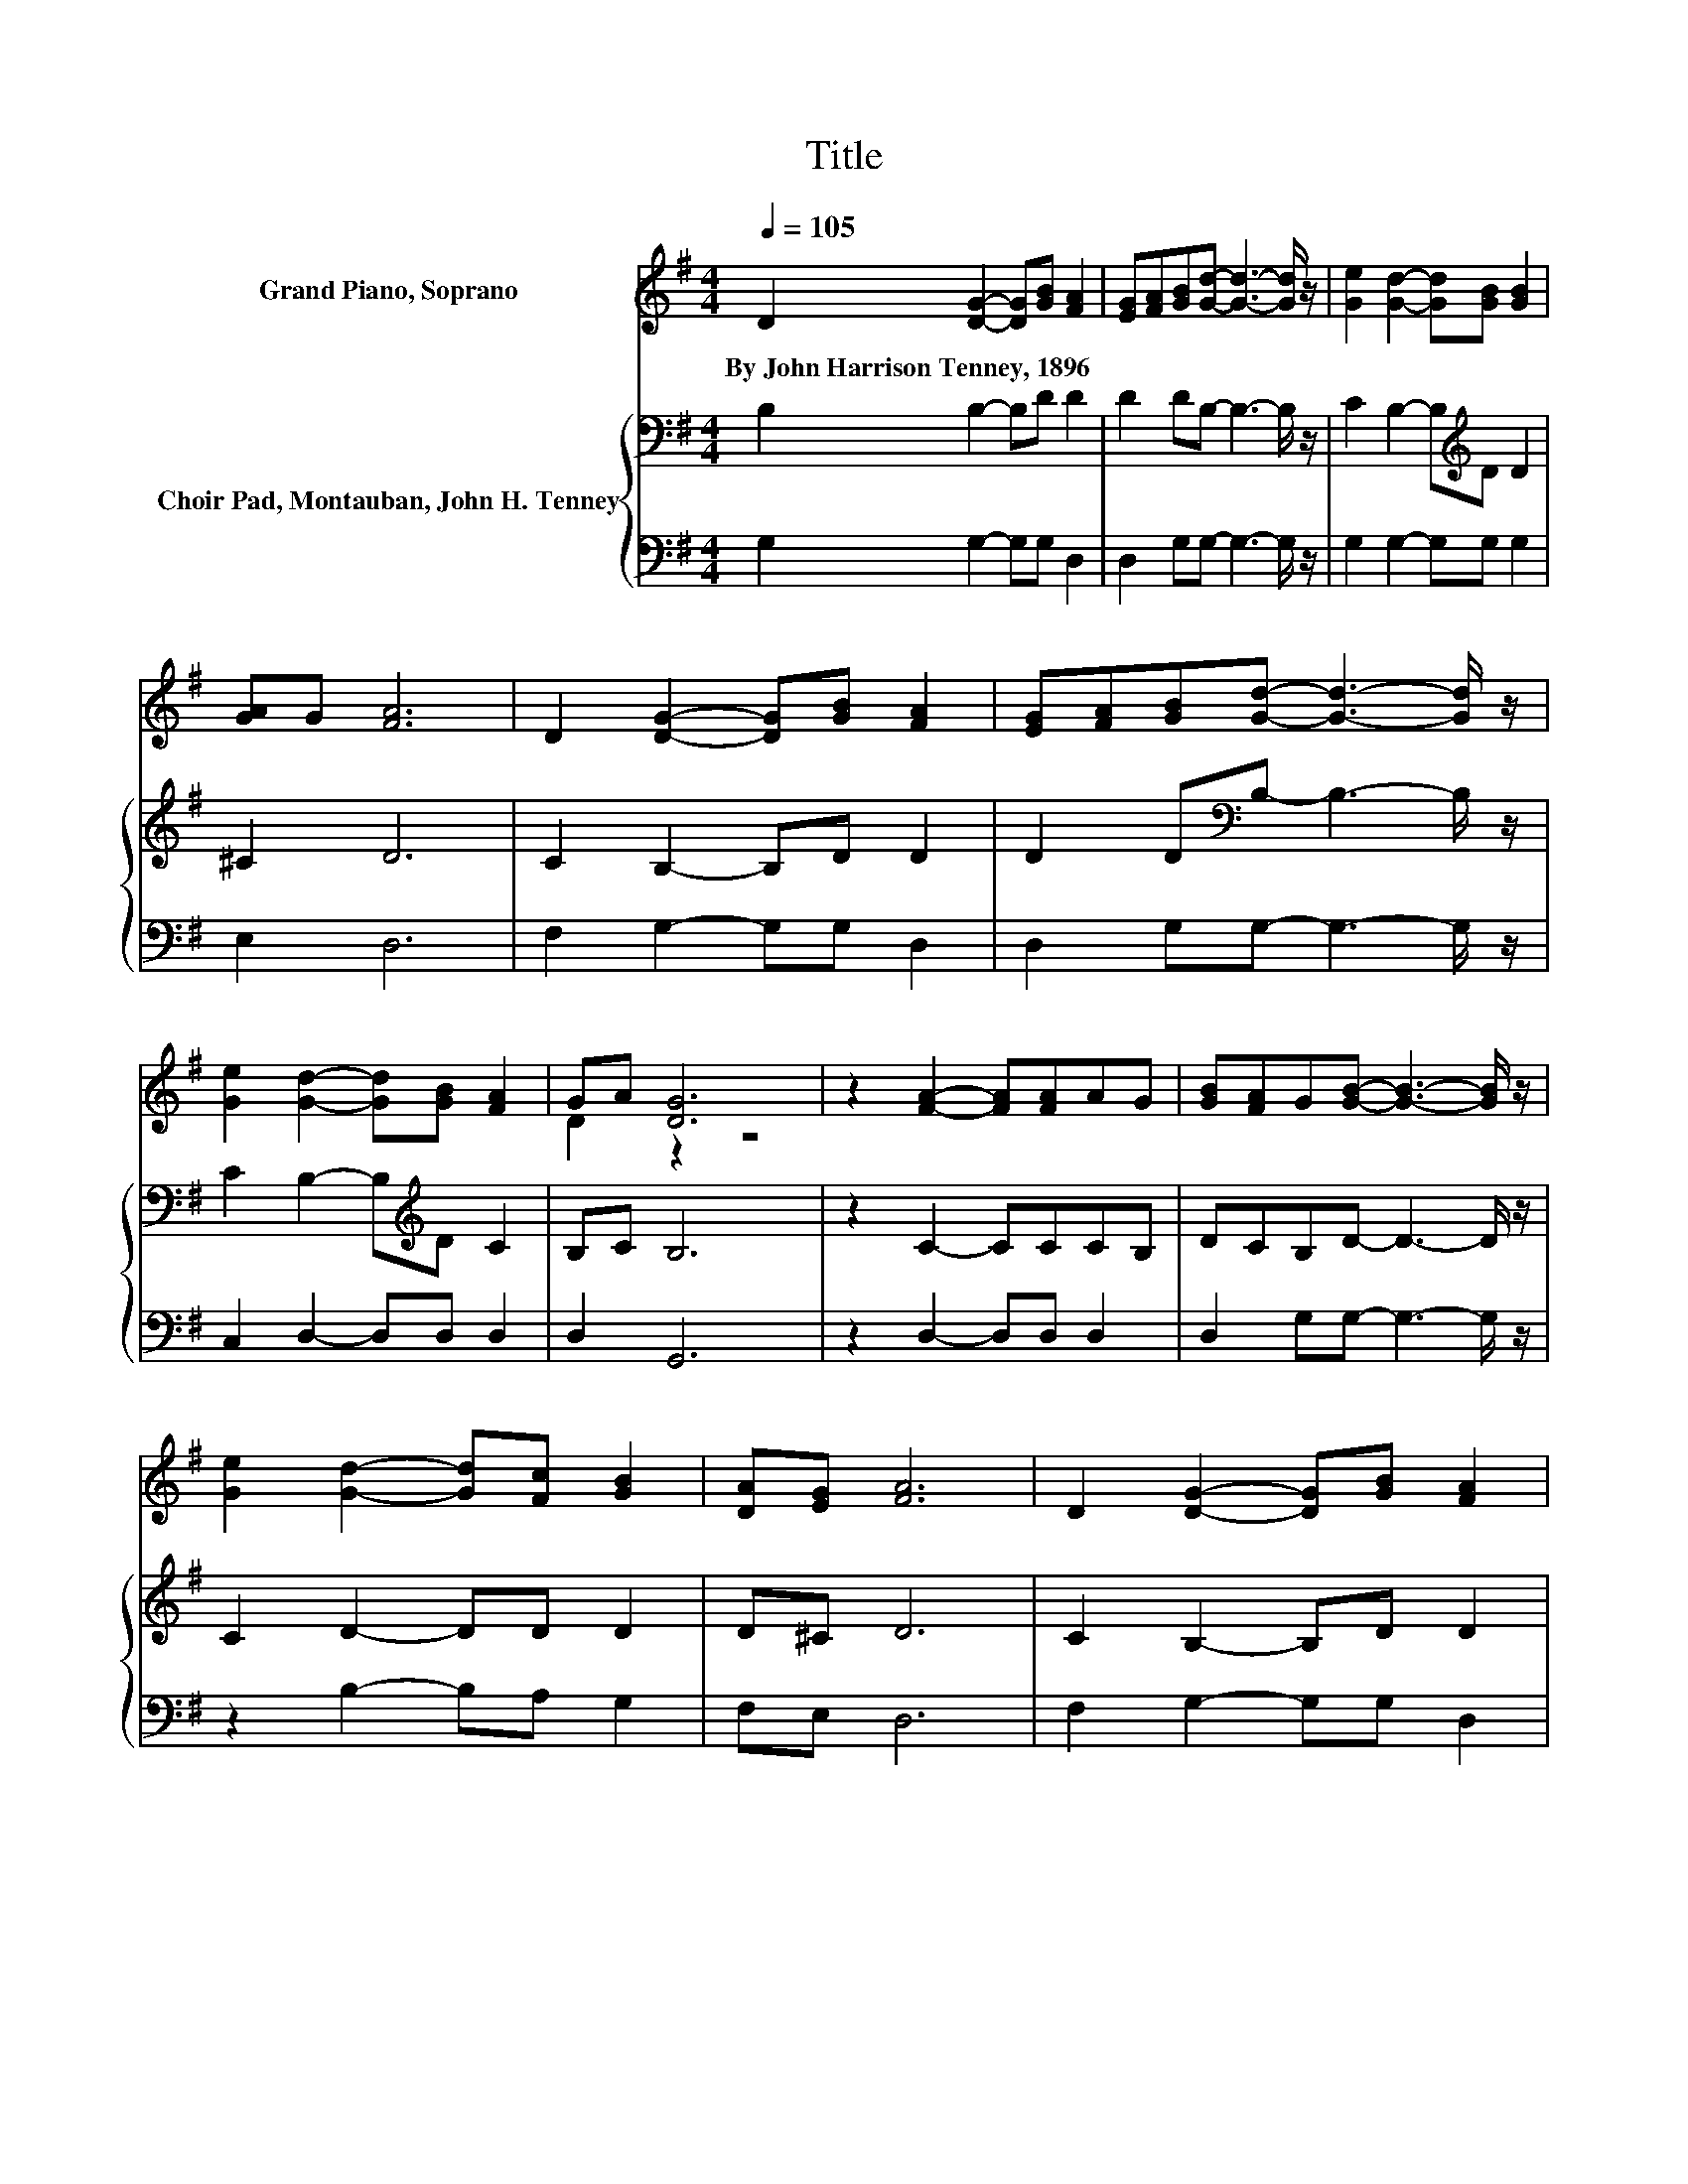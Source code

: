 X:1
T:Title
%%score ( 1 2 ) { 3 | 4 }
L:1/8
Q:1/4=105
M:4/4
K:G
V:1 treble nm="Grand Piano, Soprano"
V:2 treble 
V:3 bass nm="Choir Pad, Montauban, John H. Tenney"
V:4 bass 
V:1
 D2 [DG]2- [DG][GB] [FA]2 | [EG][FA][GB][Gd]- [Gd]3- [Gd]/ z/ | [Ge]2 [Gd]2- [Gd][GB] [GB]2 | %3
w: By~John~Harrison~Tenney,~1896 * * * *|||
 [GA]G [FA]6 | D2 [DG]2- [DG][GB] [FA]2 | [EG][FA][GB][Gd]- [Gd]3- [Gd]/ z/ | %6
w: |||
 [Ge]2 [Gd]2- [Gd][GB] [FA]2 | GA [DG]6 | z2 [FA]2- [FA][FA]AG | [GB][FA]G[GB]- [GB]3- [GB]/ z/ | %10
w: ||||
 [Ge]2 [Gd]2- [Gd][Fc] [GB]2 | [DA][EG] [FA]6 | D2 [DG]2- [DG][GB] [FA]2 | %13
w: |||
 [EG][FA][GB][Gd]- [Gd]3- [Gd]/ z/ | [Ge]2 [Gd]2- [Gd][GB] [FA]2 | GA [DG]6- | [DG]2 z2 z4 |] %17
w: ||||
V:2
 x8 | x8 | x8 | x8 | x8 | x8 | x8 | D2 z2 z4 | x8 | x8 | x8 | x8 | x8 | x8 | x8 | D2 z2 z4 | x8 |] %17
V:3
 B,2 B,2- B,D D2 | D2 DB,- B,3- B,/ z/ | C2 B,2- B,[K:treble]D D2 | ^C2 D6 | C2 B,2- B,D D2 | %5
 D2 D[K:bass]B,- B,3- B,/ z/ | C2 B,2- B,[K:treble]D C2 | B,C B,6 | z2 C2- CCCB, | %9
 DCB,D- D3- D/ z/ | C2 D2- DD D2 | D^C D6 | C2 B,2- B,D D2 | D2 D[K:bass]B,- B,3- B,/ z/ | %14
 C2 B,2- B,[K:treble]D C2 | B,C B,6- | B,2 z2 z4 |] %17
V:4
 G,2 G,2- G,G, D,2 | D,2 G,G,- G,3- G,/ z/ | G,2 G,2- G,G, G,2 | E,2 D,6 | F,2 G,2- G,G, D,2 | %5
 D,2 G,G,- G,3- G,/ z/ | C,2 D,2- D,D, D,2 | D,2 G,,6 | z2 D,2- D,D, D,2 | D,2 G,G,- G,3- G,/ z/ | %10
 z2 B,2- B,A, G,2 | F,E, D,6 | F,2 G,2- G,G, D,2 | D,2 G,G,- G,3- G,/ z/ | C,2 D,2- D,D, D,2 | %15
 D,2 G,,6- | G,,2 z2 z4 |] %17


